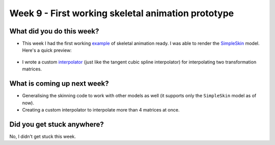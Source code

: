 Week 9 - First working skeletal animation prototype
===================================================
.. post:: August 17 2022
   :author: Shivam Anand
   :tags: google
   :category: gsoc


What did you do this week?
--------------------------

- This week I had the first working `example`_ of skeletal animation ready. I was able to render the `SimpleSkin`_ model. Here's a quick preview:

    .. raw:: html

        <iframe id="player" type="text/html"   width="600" height="390" src="https://user-images.githubusercontent.com/74976752/184981715-a83a8a36-f2bf-4ff1-9366-0c302dcf3f9b.mp4" frameborder="0"></iframe>

- I wrote a custom `interpolator`_ (just like the tangent cubic spline interpolator) for interpolating two transformation matrices.


What is coming up next week?
----------------------------

- Generalising the skinning code to work with other models as well (it supports only the ``SimpleSkin`` model as of now).
- Creating a custom interpolator to interpolate more than 4 matrices at once.


Did you get stuck anywhere?
---------------------------

No, I didn't get stuck this week.


.. _`SimpleSkin`: https://github.com/KhronosGroup/glTF-Sample-Models/tree/master/2.0/SimpleSkin
.. _`example`: https://github.com/xtanion/fury/blob/gltf-skin-test/docs/tutorials/01_introductory/viz_skinning.py
.. _`interpolator`: https://github.com/xtanion/fury/blob/e5b2b9b4984f244fb4a8e8b410d494ba7d17cb49/fury/gltf.py#L684
